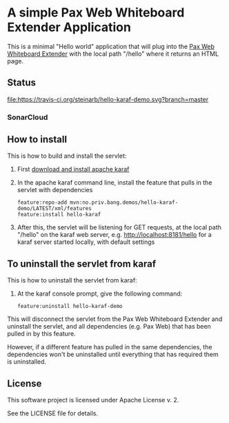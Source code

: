 * A simple Pax Web Whiteboard Extender Application

This is a minimal "Hello world" application that will plug into the [[http://ops4j.github.io/pax/web/SNAPSHOT/User-Guide.html#whiteboard-extender][Pax Web Whiteboard Extender]] with the local path "/hello" where it returns an HTML page.

** Status

[[https://travis-ci.org/steinarb/hello-karaf-demo][file:https://travis-ci.org/steinarb/hello-karaf-demo.svg?branch=master]] [[https://coveralls.io/r/steinarb/hello-karaf-demo][file:https://coveralls.io/repos/steinarb/hello-karaf-demo/badge.svg]] [[https://sonarcloud.io/dashboard/index/no.priv.bang.demos%3Ahello-karaf-demo][file:https://sonarcloud.io/api/project_badges/measure?project=no.priv.bang.demos%3Ahello-karaf-demo&metric=alert_status#.svg]] [[https://maven-badges.herokuapp.com/maven-central/no.priv.bang.demos/hello-karaf-demo][file:https://maven-badges.herokuapp.com/maven-central/no.priv.bang.demos/hello-karaf-demo/badge.svg]]


*** SonarCloud

[[https://sonarcloud.io/dashboard/index/no.priv.bang.demos%3Ahello-karaf-demo][file:https://sonarcloud.io/api/project_badges/measure?project=no.priv.bang.demos%3Ahello-karaf-demo&metric=ncloc#.svg]] [[https://sonarcloud.io/dashboard/index/no.priv.bang.demos%3Ahello-karaf-demo][file:https://sonarcloud.io/api/project_badges/measure?project=no.priv.bang.demos%3Ahello-karaf-demo&metric=bugs#.svg#.svg]] [[https://sonarcloud.io/dashboard/index/no.priv.bang.demos%3Ahello-karaf-demo][file:https://sonarcloud.io/api/project_badges/measure?project=no.priv.bang.demos%3Ahello-karaf-demo&metric=vulnerabilities#.svg]] [[https://sonarcloud.io/dashboard/index/no.priv.bang.demos%3Ahello-karaf-demo][file:https://sonarcloud.io/api/project_badges/measure?project=no.priv.bang.demos%3Ahello-karaf-demo&metric=code_smells#.svg]] [[https://sonarcloud.io/dashboard/index/no.priv.bang.demos%3Ahello-karaf-demo][file:https://sonarcloud.io/api/project_badges/measure?project=no.priv.bang.demos%3Ahello-karaf-demo&metric=coverage#.svg]]


** How to install

This is how to build and install the servlet:
 1. First [[https://karaf.apache.org/manual/latest/quick-start.html#_quick_start][download and install apache karaf]]
 2. In the apache karaf command line, install the feature that pulls in the servlet with dependencies
    #+BEGIN_EXAMPLE
      feature:repo-add mvn:no.priv.bang.demos/hello-karaf-demo/LATEST/xml/features
      feature:install hello-karaf
    #+END_EXAMPLE
 3. After this, the servlet will be listening for GET requests, at the local path "/hello" on the karaf web server, e.g. http://localhost:8181/hello for a karaf server started locally, with default settings

** To uninstall the servlet from karaf

This is how to uninstall the servlet from karaf:
 1. At the karaf console prompt, give the following command:
    #+BEGIN_EXAMPLE
      feature:uninstall hello-karaf-demo
    #+END_EXAMPLE

This will disconnect the servlet from the Pax Web Whiteboard Extender and uninstall the servlet, and all dependencies (e.g. Pax Web) that has been pulled in by this feature.

However, if a different feature has pulled in the same dependencies, the dependencies won't be uninstalled until everything that has required them is uninstalled.

** License

This software project is licensed under Apache License v. 2.

See the LICENSE file for details.
